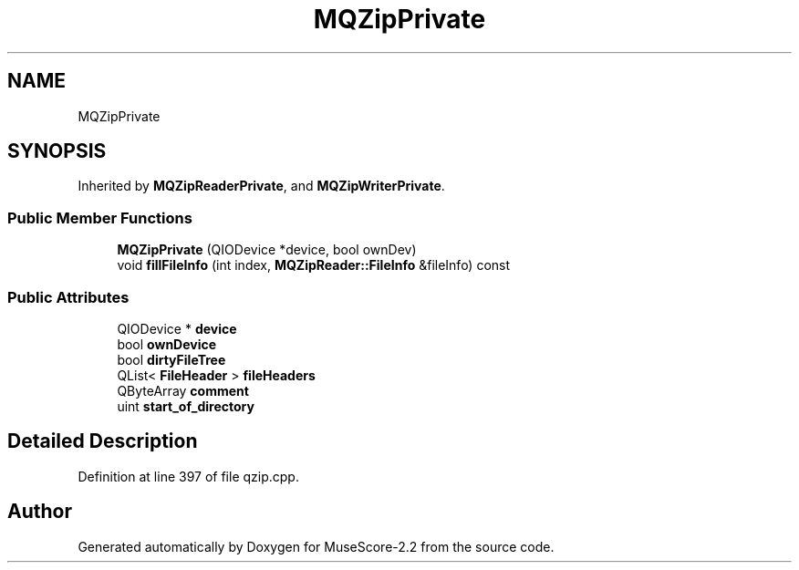 .TH "MQZipPrivate" 3 "Mon Jun 5 2017" "MuseScore-2.2" \" -*- nroff -*-
.ad l
.nh
.SH NAME
MQZipPrivate
.SH SYNOPSIS
.br
.PP
.PP
Inherited by \fBMQZipReaderPrivate\fP, and \fBMQZipWriterPrivate\fP\&.
.SS "Public Member Functions"

.in +1c
.ti -1c
.RI "\fBMQZipPrivate\fP (QIODevice *device, bool ownDev)"
.br
.ti -1c
.RI "void \fBfillFileInfo\fP (int index, \fBMQZipReader::FileInfo\fP &fileInfo) const"
.br
.in -1c
.SS "Public Attributes"

.in +1c
.ti -1c
.RI "QIODevice * \fBdevice\fP"
.br
.ti -1c
.RI "bool \fBownDevice\fP"
.br
.ti -1c
.RI "bool \fBdirtyFileTree\fP"
.br
.ti -1c
.RI "QList< \fBFileHeader\fP > \fBfileHeaders\fP"
.br
.ti -1c
.RI "QByteArray \fBcomment\fP"
.br
.ti -1c
.RI "uint \fBstart_of_directory\fP"
.br
.in -1c
.SH "Detailed Description"
.PP 
Definition at line 397 of file qzip\&.cpp\&.

.SH "Author"
.PP 
Generated automatically by Doxygen for MuseScore-2\&.2 from the source code\&.
